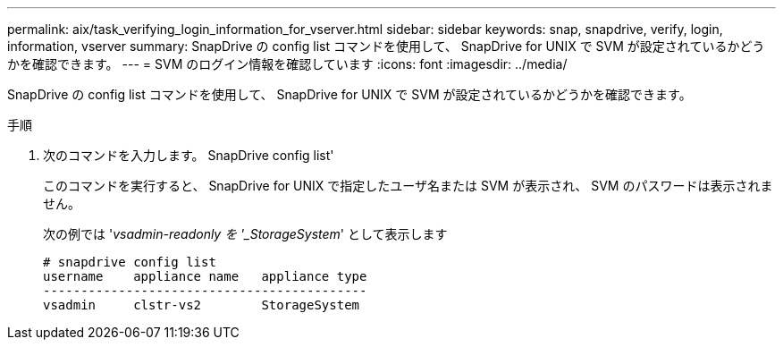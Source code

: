 ---
permalink: aix/task_verifying_login_information_for_vserver.html 
sidebar: sidebar 
keywords: snap, snapdrive, verify, login, information, vserver 
summary: SnapDrive の config list コマンドを使用して、 SnapDrive for UNIX で SVM が設定されているかどうかを確認できます。 
---
= SVM のログイン情報を確認しています
:icons: font
:imagesdir: ../media/


[role="lead"]
SnapDrive の config list コマンドを使用して、 SnapDrive for UNIX で SVM が設定されているかどうかを確認できます。

.手順
. 次のコマンドを入力します。 SnapDrive config list'
+
このコマンドを実行すると、 SnapDrive for UNIX で指定したユーザ名または SVM が表示され、 SVM のパスワードは表示されません。

+
次の例では '_vsadmin-readonly を '_StorageSystem_' として表示します

+
[listing]
----
# snapdrive config list
username    appliance name   appliance type
-------------------------------------------
vsadmin     clstr-vs2        StorageSystem
----

